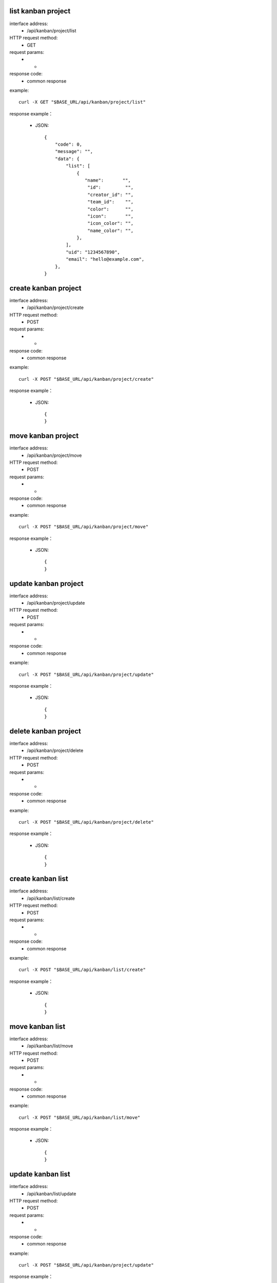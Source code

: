 .. _api_kanban:

.. _api-kanban-example:


.. _kanban-project.List:

list kanban project
-------------------------------------------------------------
interface address:
    * /api/kanban/project/list
HTTP request method:
    * GET
request params:
    * -
response code:
    * common response

example::

    curl -X GET "$BASE_URL/api/kanban/project/list"
    
response example：

    * JSON::

        {
            "code": 0,
            "message": "",
            "data": {
                "list": [
                    {
                       "name":       "",
                        "id":         "",
                        "creator_id": "",
                        "team_id":    "",
                        "color":      "",
                        "icon":       "",
                        "icon_color": "",
                        "name_color": "",
                    },
                ], 
                "uid": "1234567890", 
                "email": "hello@example.com", 
            }, 
        }


.. _kanban-project.create:

create kanban project
-------------------------------------------------------------
interface address:
    * /api/kanban/project/create
HTTP request method:
    * POST
request params:
    * -
response code:
    * common response

example::

    curl -X POST "$BASE_URL/api/kanban/project/create"
    
response example：

    * JSON::

        {
        }


.. _kanban-project.move:

move kanban project
-------------------------------------------------------------
interface address:
    * /api/kanban/project/move
HTTP request method:
    * POST
request params:
    * -
response code:
    * common response

example::

    curl -X POST "$BASE_URL/api/kanban/project/move"
    
response example：

    * JSON::

        {
        }



.. _kanban-project.update:

update kanban project
-------------------------------------------------------------
interface address:
    * /api/kanban/project/update
HTTP request method:
    * POST
request params:
    * -
response code:
    * common response

example::

    curl -X POST "$BASE_URL/api/kanban/project/update"
    
response example：

    * JSON::

        {
        }



delete kanban project
-------------------------------------------------------------
interface address:
    * /api/kanban/project/delete
HTTP request method:
    * POST
request params:
    * -
response code:
    * common response

example::

    curl -X POST "$BASE_URL/api/kanban/project/delete"
    
response example：

    * JSON::

        {
        }



.. _kanban-list.create:

create kanban list
-------------------------------------------------------------
interface address:
    * /api/kanban/list/create
HTTP request method:
    * POST
request params:
    * -
response code:
    * common response

example::

    curl -X POST "$BASE_URL/api/kanban/list/create"
    
response example：

    * JSON::

        {
        }



move kanban list
-------------------------------------------------------------
interface address:
    * /api/kanban/list/move
HTTP request method:
    * POST
request params:
    * -
response code:
    * common response

example::

    curl -X POST "$BASE_URL/api/kanban/list/move"
    
response example：

    * JSON::

        {
        }



update kanban list
-------------------------------------------------------------
interface address:
    * /api/kanban/list/update
HTTP request method:
    * POST
request params:
    * -
response code:
    * common response

example::

    curl -X POST "$BASE_URL/api/kanban/project/update"
    
response example：

    * JSON::

        {
        }



delete kanban list
-------------------------------------------------------------
interface address:
    * /api/kanban/list/delete
HTTP request method:
    * POST
request params:
    * -
response code:
    * common response

example::

    curl -X POST "$BASE_URL/api/kanban/list/delete"
    
response example：

    * JSON::

        {
        }



get kanban card list
-------------------------------------------------------------
interface address:
    * /api/kanban/card/list
HTTP request method:
    * GET
request params:
    * -
response code:
    * common response

example::

    curl -X GET "$BASE_URL/api/kanban/card/list"
    
response example：

    * JSON::

        {
        }



create kanban card
-------------------------------------------------------------
interface address:
    * /api/kanban/card/create
HTTP request method:
    * POST
request params:
    * -
response code:
    * common response

example::

    curl -X POST "$BASE_URL/api/kanban/card/create"
    
response example：

    * JSON::

        {
        }


get kanban card detail
-------------------------------------------------------------
interface address:
    * /api/kanban/card/detail/:id
HTTP request method:
    * GET
request params:
    * -
response code:
    * common response

example::

    curl -X GET "$BASE_URL/api/kanban/card/detail/:id"
    
response example：

    * JSON::

        {
        }


move kanban card
-------------------------------------------------------------
interface address:
    * /api/kanban/card/move
HTTP request method:
    * POST
request params:
    * -
response code:
    * common response

example::

    curl -X POST "$BASE_URL/api/kanban/card/move"
    
response example：

    * JSON::

        {
        }



update kanban card
-------------------------------------------------------------
interface address:
    * /api/kanban/card/update
HTTP request method:
    * POST
request params:
    * -
response code:
    * common response

example::

    curl -X POST "$BASE_URL/api/kanban/card/update"
    
response example：

    * JSON::

        {
        }



delete kanban card
-------------------------------------------------------------
interface address:
    * /api/kanban/card/delete
HTTP request method:
    * POST
request params:
    * -
response code:
    * common response

example::

    curl -X POST "$BASE_URL/api/kanban/card/delete"
    
response example：

    * JSON::

        {
        }
